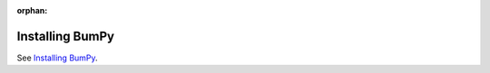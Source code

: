 :orphan:

****************
Installing BumPy
****************

See `Installing BumPy <https://bumpy.org/install/>`_.